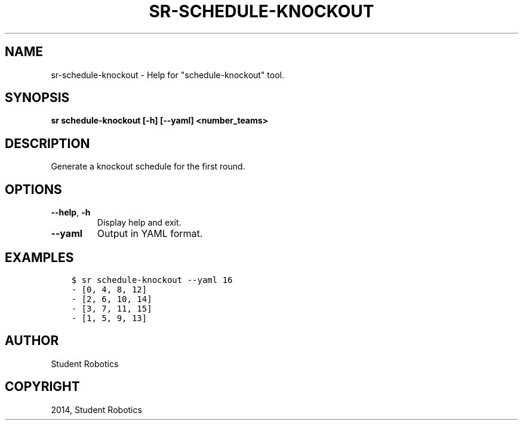 .\" Man page generated from reStructuredText.
.
.TH "SR-SCHEDULE-KNOCKOUT" "1" "May 18, 2019" "1.1.0" "Student Robotics Tools"
.SH NAME
sr-schedule-knockout \- Help for "schedule-knockout" tool.
.
.nr rst2man-indent-level 0
.
.de1 rstReportMargin
\\$1 \\n[an-margin]
level \\n[rst2man-indent-level]
level margin: \\n[rst2man-indent\\n[rst2man-indent-level]]
-
\\n[rst2man-indent0]
\\n[rst2man-indent1]
\\n[rst2man-indent2]
..
.de1 INDENT
.\" .rstReportMargin pre:
. RS \\$1
. nr rst2man-indent\\n[rst2man-indent-level] \\n[an-margin]
. nr rst2man-indent-level +1
.\" .rstReportMargin post:
..
.de UNINDENT
. RE
.\" indent \\n[an-margin]
.\" old: \\n[rst2man-indent\\n[rst2man-indent-level]]
.nr rst2man-indent-level -1
.\" new: \\n[rst2man-indent\\n[rst2man-indent-level]]
.in \\n[rst2man-indent\\n[rst2man-indent-level]]u
..
.SH SYNOPSIS
.sp
\fBsr schedule\-knockout [\-h] [\-\-yaml] <number_teams>\fP
.SH DESCRIPTION
.sp
Generate a knockout schedule for the first round.
.SH OPTIONS
.INDENT 0.0
.TP
.B \-\-help\fP,\fB  \-h
Display help and exit.
.TP
.B \-\-yaml
Output in YAML format.
.UNINDENT
.SH EXAMPLES
.INDENT 0.0
.INDENT 3.5
.sp
.nf
.ft C
$ sr schedule\-knockout \-\-yaml 16
\- [0, 4, 8, 12]
\- [2, 6, 10, 14]
\- [3, 7, 11, 15]
\- [1, 5, 9, 13]
.ft P
.fi
.UNINDENT
.UNINDENT
.SH AUTHOR
Student Robotics
.SH COPYRIGHT
2014, Student Robotics
.\" Generated by docutils manpage writer.
.
